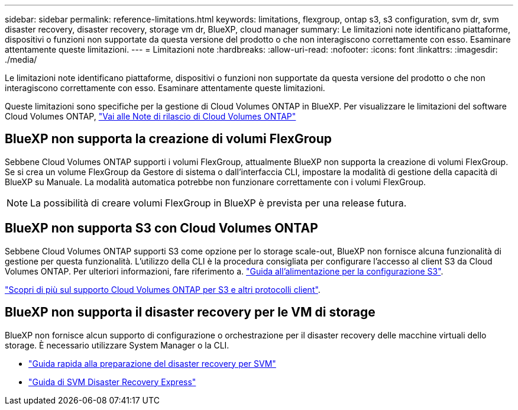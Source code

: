 ---
sidebar: sidebar 
permalink: reference-limitations.html 
keywords: limitations, flexgroup, ontap s3, s3 configuration, svm dr, svm disaster recovery, disaster recovery, storage vm dr, BlueXP, cloud manager 
summary: Le limitazioni note identificano piattaforme, dispositivi o funzioni non supportate da questa versione del prodotto o che non interagiscono correttamente con esso. Esaminare attentamente queste limitazioni. 
---
= Limitazioni note
:hardbreaks:
:allow-uri-read: 
:nofooter: 
:icons: font
:linkattrs: 
:imagesdir: ./media/


[role="lead"]
Le limitazioni note identificano piattaforme, dispositivi o funzioni non supportate da questa versione del prodotto o che non interagiscono correttamente con esso. Esaminare attentamente queste limitazioni.

Queste limitazioni sono specifiche per la gestione di Cloud Volumes ONTAP in BlueXP. Per visualizzare le limitazioni del software Cloud Volumes ONTAP, https://docs.netapp.com/us-en/cloud-volumes-ontap-relnotes/reference-limitations.html["Vai alle Note di rilascio di Cloud Volumes ONTAP"^]



== BlueXP non supporta la creazione di volumi FlexGroup

Sebbene Cloud Volumes ONTAP supporti i volumi FlexGroup, attualmente BlueXP non supporta la creazione di volumi FlexGroup. Se si crea un volume FlexGroup da Gestore di sistema o dall'interfaccia CLI, impostare la modalità di gestione della capacità di BlueXP su Manuale. La modalità automatica potrebbe non funzionare correttamente con i volumi FlexGroup.


NOTE: La possibilità di creare volumi FlexGroup in BlueXP è prevista per una release futura.



== BlueXP non supporta S3 con Cloud Volumes ONTAP

Sebbene Cloud Volumes ONTAP supporti S3 come opzione per lo storage scale-out, BlueXP non fornisce alcuna funzionalità di gestione per questa funzionalità. L'utilizzo della CLI è la procedura consigliata per configurare l'accesso al client S3 da Cloud Volumes ONTAP. Per ulteriori informazioni, fare riferimento a. http://docs.netapp.com/ontap-9/topic/com.netapp.doc.pow-s3-cg/home.html["Guida all'alimentazione per la configurazione S3"^].

link:concept-client-protocols.html["Scopri di più sul supporto Cloud Volumes ONTAP per S3 e altri protocolli client"].



== BlueXP non supporta il disaster recovery per le VM di storage

BlueXP non fornisce alcun supporto di configurazione o orchestrazione per il disaster recovery delle macchine virtuali dello storage. È necessario utilizzare System Manager o la CLI.

* https://library.netapp.com/ecm/ecm_get_file/ECMLP2839856["Guida rapida alla preparazione del disaster recovery per SVM"^]
* https://library.netapp.com/ecm/ecm_get_file/ECMLP2839857["Guida di SVM Disaster Recovery Express"^]

